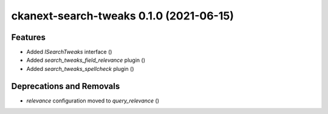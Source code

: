 ckanext-search-tweaks 0.1.0 (2021-06-15)
========================================

Features
--------

- Added `ISearchTweaks` interface ()
- Added `search_tweaks_field_relevance` plugin ()
- Added `search_tweaks_spellcheck` plugin ()


Deprecations and Removals
-------------------------

- `relevance` configuration moved to `query_relevance` ()
